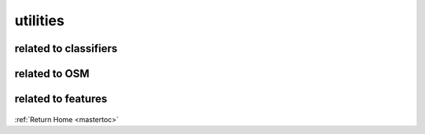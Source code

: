 utilities
===========

related to classifiers
----------------------

    .. automodule:: geocoding.clf_utilities
       :members:

related to OSM
--------------

    .. automodule:: geocoding.osm_utilities
       :members:

related to features
--------------------

    .. automodule:: geocoding.features_utilities
       :members:

:ref:`Return Home <mastertoc>`

